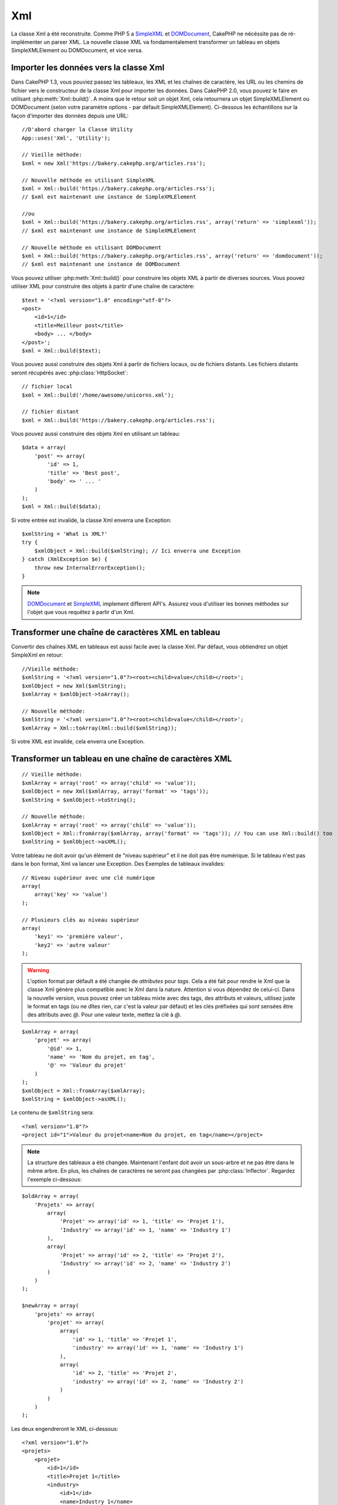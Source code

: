 Xml
###

.. php:class:: Xml

La classe Xml a été reconstruite. Comme PHP 5 a
`SimpleXML <https://www.php.net/simplexml>`_ et
`DOMDocument <https://www.php.net/domdocument>`_, CakePHP ne nécéssite pas de
ré-implémenter un parser XML. La nouvelle classe XML va fondamentalement
transformer un tableau en objets SimpleXMLElement ou DOMDocument, et vice
versa.

Importer les données vers la classe Xml
=======================================

Dans CakePHP 1.3, vous pouviez passez les tableaux, les XML et les chaînes de
caractère, les URL ou les chemins de fichier vers le constructeur de la classe
Xml pour importer les données. Dans CakePHP 2.0, vous pouvez le faire en
utilisant :php:meth:`Xml::build()`. A moins que le retour soit un objet Xml,
cela retournera un objet SimpleXMLElement ou DOMDocument (selon votre paramètre
options - par défault SimpleXMLElement). Ci-dessous les échantillons sur la
façon d'importer des données depuis une URL::

    //D'abord charger la Classe Utility
    App::uses('Xml', 'Utility');

    // Vieille méthode:
    $xml = new Xml('https://bakery.cakephp.org/articles.rss');

    // Nouvelle méthode en utilisant SimpleXML
    $xml = Xml::build('https://bakery.cakephp.org/articles.rss');
    // $xml est maintenant une instance de SimpleXMLElement

    //ou
    $xml = Xml::build('https://bakery.cakephp.org/articles.rss', array('return' => 'simplexml'));
    // $xml est maintenant une instance de SimpleXMLElement

    // Nouvelle méthode en utilisant DOMDocument
    $xml = Xml::build('https://bakery.cakephp.org/articles.rss', array('return' => 'domdocument'));
    // $xml est maintenant une instance de DOMDocument

Vous pouvez utiliser :php:meth:`Xml::build()` pour construire les objets XML
à partir de diverses sources. Vous pouvez utiliser XML pour construire
des objets à partir d'une chaîne de caractère::

    $text = '<?xml version="1.0" encoding="utf-8"?>
    <post>
        <id>1</id>
        <title>Meilleur post</title>
        <body> ... </body>
    </post>';
    $xml = Xml::build($text);

Vous pouvez aussi construire des objets Xml à partir de fichiers locaux,
ou de fichiers distants. Les fichiers distants seront récupérés avec
:php:class:`HttpSocket`::

    // fichier local
    $xml = Xml::build('/home/awesome/unicorns.xml');

    // fichier distant
    $xml = Xml::build('https://bakery.cakephp.org/articles.rss');

Vous pouvez aussi construire des objets Xml en utilisant un tableau::

    $data = array(
        'post' => array(
            'id' => 1,
            'title' => 'Best post',
            'body' => ' ... '
        )
    );
    $xml = Xml::build($data);

Si votre entrée est invalide, la classe Xml enverra une Exception::

    $xmlString = 'What is XML?'
    try {
        $xmlObject = Xml::build($xmlString); // Ici enverra une Exception
    } catch (XmlException $e) {
        throw new InternalErrorException();
    }

.. note::

    `DOMDocument <https://www.php.net/domdocument>`_ et
    `SimpleXML <https://www.php.net/simplexml>`_ implement different API's.
    Assurez vous d'utiliser les bonnes méthodes sur l'objet que vous
    requêtez à partir d'un Xml.

Transformer une chaîne de caractères XML en tableau
===================================================

Convertir des chaînes XML en tableaux est aussi facile avec la classe Xml. Par
défaut, vous obtiendrez un objet SimpleXml en retour::

    //Vieille méthode:
    $xmlString = '<?xml version="1.0"?><root><child>value</child></root>';
    $xmlObject = new Xml($xmlString);
    $xmlArray = $xmlObject->toArray();

    // Nouvelle méthode:
    $xmlString = '<?xml version="1.0"?><root><child>value</child></root>';
    $xmlArray = Xml::toArray(Xml::build($xmlString));

Si votre XML est invalide, cela enverra une Exception.

Transformer un tableau en une chaîne de caractères XML
======================================================

::

    // Vieille méthode:
    $xmlArray = array('root' => array('child' => 'value'));
    $xmlObject = new Xml($xmlArray, array('format' => 'tags'));
    $xmlString = $xmlObject->toString();

    // Nouvelle méthode:
    $xmlArray = array('root' => array('child' => 'value'));
    $xmlObject = Xml::fromArray($xmlArray, array('format' => 'tags')); // You can use Xml::build() too
    $xmlString = $xmlObject->asXML();

Votre tableau ne doit avoir qu'un élément de "niveau supérieur" et il ne doit
pas être numérique. Si le tableau n'est pas dans le bon format, Xml va lancer
une Exception.
Des Exemples de tableaux invalides::

    // Niveau supérieur avec une clé numérique
    array(
        array('key' => 'value')
    );

    // Plusieurs clés au niveau supérieur
    array(
        'key1' => 'première valeur',
        'key2' => 'autre valeur'
    );

.. warning::

    L'option format par défault a été changée de `attributes` pour `tags`. Cela
    a été fait pour rendre le Xml que la classe Xml génère plus compatible avec
    le Xml dans la nature. Attention si vous dépendez de celui-ci. Dans la
    nouvelle version, vous pouvez créer un tableau mixte avec des tags, des
    attributs et valeurs, utilisez juste le format en tags (ou ne dîtes rien,
    car c'est la valeur par défaut) et les clés préfixées qui sont sensées
    être des attributs avec `@`. Pour une valeur texte, mettez la clé à `@`.

::

    $xmlArray = array(
        'projet' => array(
            '@id' => 1,
            'name' => 'Nom du projet, en tag',
            '@' => 'Valeur du projet'
        )
    );
    $xmlObject = Xml::fromArray($xmlArray);
    $xmlString = $xmlObject->asXML();

Le contenu de ``$xmlString`` sera::

    <?xml version="1.0"?>
    <project id="1">Valeur du projet<name>Nom du projet, en tag</name></project>

.. note::

    La structure des tableaux a été changée. Maintenant l'enfant doit avoir
    un sous-arbre et ne pas être dans le même arbre. En plus, les chaînes
    de caractères ne seront pas changées par :php:class:`Inflector`. Regardez
    l'exemple ci-dessous:

::

    $oldArray = array(
        'Projets' => array(
            array(
                'Projet' => array('id' => 1, 'title' => 'Projet 1'),
                'Industry' => array('id' => 1, 'name' => 'Industry 1')
            ),
            array(
                'Projet' => array('id' => 2, 'title' => 'Projet 2'),
                'Industry' => array('id' => 2, 'name' => 'Industry 2')
            )
        )
    );

    $newArray = array(
        'projets' => array(
            'projet' => array(
                array(
                    'id' => 1, 'title' => 'Projet 1',
                    'industry' => array('id' => 1, 'name' => 'Industry 1')
                ),
                array(
                    'id' => 2, 'title' => 'Projet 2',
                    'industry' => array('id' => 2, 'name' => 'Industry 2')
                )
            )
        )
    );

Les deux engendreront le XML ci-dessous::

    <?xml version="1.0"?>
    <projets>
        <projet>
            <id>1</id>
            <title>Projet 1</title>
            <industry>
                <id>1</id>
                <name>Industry 1</name>
            </industry>
        </projet>
        <projet>
            <id>2</id>
            <title>Projet 2</title>
            <industry>
                <id>2</id>
                <name>Industry 2</name>
            </industry>
        </projet>
    </projets>

Utiliser des Namespaces
-----------------------

Pour utiliser les Namespaces XML, dans votre tableau vous devez créer une clé
avec le nom ``xmlns:`` vers un namespace générique ou avec le préfixe
``xmlns:`` dans un namespace personnalisé. Regardez les exemples::

    $xmlArray = array(
        'root' => array(
            'xmlns:' => 'https://cakephp.org',
            'child' => 'value'
        )
    );
    $xml1 = Xml::fromArray($xmlArray);

    $xmlArray(
        'root' => array(
            'tag' => array(
                'xmlns:pref' => 'https://cakephp.org',
                'pref:item' => array(
                    'item 1',
                    'item 2'
                )
            )
        )
    );
    $xml2 = Xml::fromArray($xmlArray);

La valeur de ``$xml1`` et ``$xml2`` sera, respectivement::

    <?xml version="1.0"?>
    <root xmlns="https://cakephp.org"><child>value</child>


    <?xml version="1.0"?>
    <root><tag xmlns:pref="https://cakephp.org"><pref:item>item 1</pref:item><pref:item>item 2</pref:item></tag></root>

Créer un enfant
---------------

La classe Xml de CakePHP 2.0 ne fournit pas la manipulation du contenu, cela
doit être fait en utilisant SimpleXMLElement ou DOMDocument. Mais, comme
CakePHP est trop sympa, ci-dessous vous avez les étapes pour créer un noeud
enfant::

    // CakePHP 1.3
    $myXmlOriginal = '<?xml version="1.0"?><root><child>value</child></root>';
    $xml = new Xml($myXmlOriginal, array('format' => 'tags'));
    $xml->children[0]->createNode('young', 'new value');

    // CakePHP 2.0 - En utilisant SimpleXML
    $myXmlOriginal = '<?xml version="1.0"?><root><child>value</child></root>';
    $xml = Xml::build($myXmlOriginal);
    $xml->root->addChild('young', 'new value');

    // CakePHP 2.0 - En utilisant DOMDocument
    $myXmlOriginal = '<?xml version="1.0"?><root><child>value</child></root>';
    $xml = Xml::build($myXmlOriginal, array('return' => 'domdocument'));
    $child = $xml->createElement('young', 'new value');
    $xml->firstChild->appendChild($child);

.. tip::

    Après avoir manipulé votre XML en utilisant SimpleXMLElement ou DomDocument
    vous pouvez utiliser :php:meth:`Xml::toArray()` sans problèmes.

API de Xml
==========

Une classe usine de conversion pour créer des objets SimpleXML ou DOMDocument
à partir d'un certain nombre de sources, y compris des chaînes, des tableaux
et des URLs distantes.

.. php:staticmethod:: build($input, $options = array())

    Initialisez SimpleXMLElement ou DOMDocument à partir d'une chaîne de
    caractère XML donnée, d'un chemin de fichier, d'une URL ou d'un
    tableau.

    Construire du XML à partir d'une chaîne de caractères::

        $xml = Xml::build('<example>text</example>');

    Construire du XML à partir d'une chaîne de caractères (sortie DOMDocument)::

        $xml = Xml::build('<example>text</example>', array('return' => 'domdocument'));

    Construire du XML à partir d'un chemin de fichier::

        $xml = Xml::build('/path/to/an/xml/file.xml');

    Construire à partir d'une URL distante::

        $xml = Xml::build('http://example.com/example.xml');

    Construire à partir d'un tableau::

        $value = array(
            'tags' => array(
                'tag' => array(
                    array(
                        'id' => '1',
                        'name' => 'defect'
                    ),
                    array(
                        'id' => '2',
                        'name' => 'enhancement'
                )
                )
            )
        );
        $xml = Xml::build($value);

    Quand on construit du XML à partir d'un tableau, assurez-vous qu'il n'y a
    qu'un seul élément de niveau supérieur.

.. php:staticmethod:: toArray($obj)

    Convertit soit un objet SimpleXml, soit DOMDocument en un tableau.


.. meta::
    :title lang=fr: Xml
    :keywords lang=fr: tableau php,classe xml,objets xml,post xml,objet xml,string url,string data,xml parser,php 5,boulangerie,constructeur,php xml,cakephp,php file,unicorns,meth
